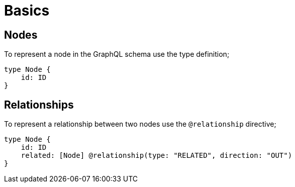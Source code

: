 [[schema-basics]]
= Basics

== Nodes

To represent a node in the GraphQL schema use the type definition;

[source, graphql]
----
type Node {
    id: ID
}
----


== Relationships

To represent a relationship between two nodes use the `@relationship` directive;

[source, graphql]
----
type Node {
    id: ID
    related: [Node] @relationship(type: "RELATED", direction: "OUT")
}
----

